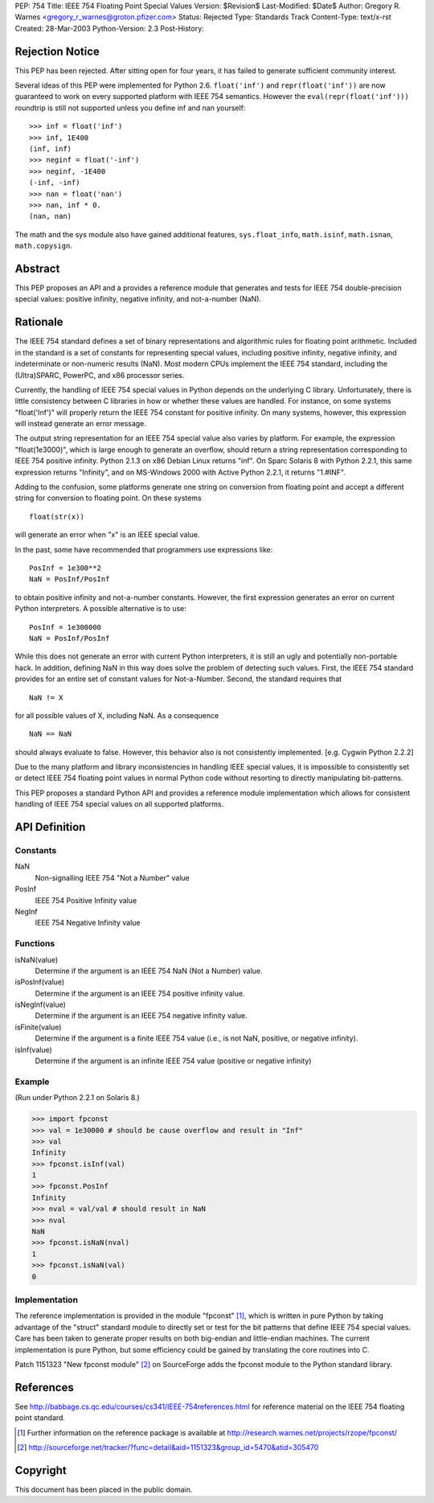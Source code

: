 PEP: 754
Title: IEEE 754 Floating Point Special Values
Version: $Revision$
Last-Modified: $Date$
Author: Gregory R. Warnes <gregory_r_warnes@groton.pfizer.com>
Status: Rejected
Type: Standards Track
Content-Type: text/x-rst
Created: 28-Mar-2003
Python-Version: 2.3
Post-History:


Rejection Notice
================

This PEP has been rejected. After sitting open for four years, it has
failed to generate sufficient community interest.

Several ideas of this PEP were implemented for Python 2.6. ``float('inf')``
and ``repr(float('inf'))`` are now guaranteed to work on every supported
platform with IEEE 754 semantics. However the ``eval(repr(float('inf')))``
roundtrip is still not supported unless you define inf and nan yourself::

    >>> inf = float('inf')
    >>> inf, 1E400
    (inf, inf)
    >>> neginf = float('-inf')
    >>> neginf, -1E400
    (-inf, -inf)
    >>> nan = float('nan')
    >>> nan, inf * 0.
    (nan, nan)

The math and the sys module also have gained additional features,
``sys.float_info``, ``math.isinf``, ``math.isnan``, ``math.copysign``.


Abstract
========

This PEP proposes an API and a provides a reference module that
generates and tests for IEEE 754 double-precision special values:
positive infinity, negative infinity, and not-a-number (NaN).


Rationale
=========

The IEEE 754 standard defines a set of binary representations and
algorithmic rules for floating point arithmetic.  Included in the
standard is a set of constants for representing special values,
including positive infinity, negative infinity, and indeterminate or
non-numeric results (NaN).  Most modern CPUs implement the
IEEE 754 standard, including the (Ultra)SPARC, PowerPC, and x86
processor series.

Currently, the handling of IEEE 754 special values in Python depends
on the underlying C library.  Unfortunately, there is little
consistency between C libraries in how or whether these values are
handled.  For instance, on some systems "float('Inf')" will properly
return the IEEE 754 constant for positive infinity.  On many systems,
however, this expression will instead generate an error message.

The output string representation for an IEEE 754 special value also
varies by platform.  For example, the expression "float(1e3000)",
which is large enough to generate an overflow, should return a string
representation corresponding to IEEE 754 positive infinity.  Python
2.1.3 on x86 Debian Linux returns "inf".  On Sparc Solaris 8 with
Python 2.2.1, this same expression returns "Infinity", and on
MS-Windows 2000 with Active Python 2.2.1, it returns "1.#INF".

Adding to the confusion, some platforms generate one string on
conversion from floating point and accept a different string for
conversion to floating point.  On these systems ::

    float(str(x))

will generate an error when "x" is an IEEE special value.

In the past, some have recommended that programmers use expressions
like::

    PosInf = 1e300**2
    NaN = PosInf/PosInf

to obtain positive infinity and not-a-number constants.  However, the
first expression generates an error on current Python interpreters.  A
possible alternative is to use::

    PosInf = 1e300000
    NaN = PosInf/PosInf

While this does not generate an error with current Python
interpreters, it is still an ugly and potentially non-portable hack.
In addition, defining NaN in this way does solve the problem of
detecting such values.  First, the IEEE 754 standard provides for an
entire set of constant values for Not-a-Number.  Second, the standard
requires that ::

    NaN != X

for all possible values of X, including NaN.  As a consequence ::

    NaN == NaN

should always evaluate to false.  However, this behavior also is not
consistently implemented.  [e.g. Cygwin Python 2.2.2]

Due to the many platform and library inconsistencies in handling IEEE
special values, it is impossible to consistently set or detect IEEE
754 floating point values in normal Python code without resorting to
directly manipulating bit-patterns.

This PEP proposes a standard Python API and provides a reference
module implementation which allows for consistent handling of IEEE 754
special values on all supported platforms.


API Definition
==============

Constants
---------

NaN
    Non-signalling IEEE 754 "Not a Number" value

PosInf
    IEEE 754 Positive Infinity value

NegInf
    IEEE 754 Negative Infinity value


Functions
---------

isNaN(value)
    Determine if the argument is an IEEE 754 NaN (Not a Number) value.

isPosInf(value)
    Determine if the argument is an IEEE 754 positive infinity value.

isNegInf(value)
    Determine if the argument is an IEEE 754 negative infinity value.

isFinite(value)
    Determine if the argument is a finite IEEE 754 value (i.e., is
    not NaN, positive, or negative infinity).

isInf(value)
    Determine if the argument is an infinite IEEE 754 value (positive
    or negative infinity)


Example
-------

(Run under Python 2.2.1 on Solaris 8.)

>>> import fpconst
>>> val = 1e30000 # should be cause overflow and result in "Inf"
>>> val
Infinity
>>> fpconst.isInf(val)
1
>>> fpconst.PosInf
Infinity
>>> nval = val/val # should result in NaN
>>> nval
NaN
>>> fpconst.isNaN(nval)
1
>>> fpconst.isNaN(val)
0


Implementation
--------------

The reference implementation is provided in the module "fpconst" [1]_,
which is written in pure Python by taking advantage of the "struct"
standard module to directly set or test for the bit patterns that
define IEEE 754 special values.  Care has been taken to generate
proper results on both big-endian and little-endian machines.  The
current implementation is pure Python, but some efficiency could be
gained by translating the core routines into C.

Patch 1151323 "New fpconst module" [2]_ on SourceForge adds the
fpconst module to the Python standard library.


References
==========

See http://babbage.cs.qc.edu/courses/cs341/IEEE-754references.html for
reference material on the IEEE 754 floating point standard.

.. [1] Further information on the reference package is available at
   http://research.warnes.net/projects/rzope/fpconst/

.. [2] http://sourceforge.net/tracker/?func=detail&aid=1151323&group_id=5470&atid=305470



Copyright
=========

This document has been placed in the public domain.


..
   Local Variables:
   mode: indented-text
   indent-tabs-mode: nil
   sentence-end-double-space: t
   fill-column: 70
   End:
